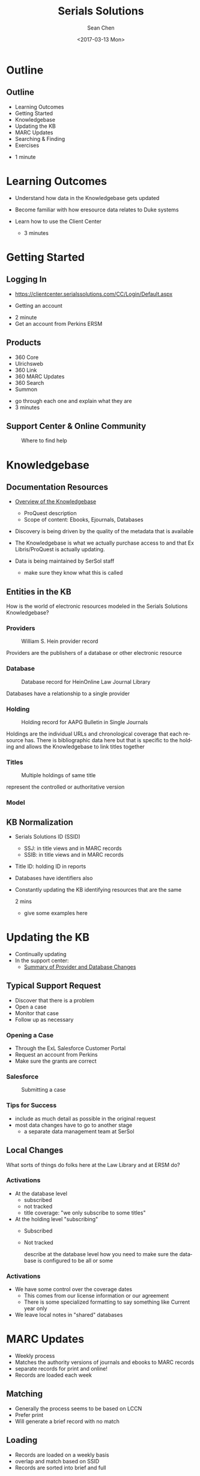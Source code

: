 #+TITLE: Serials Solutions
#+DATE: <2017-03-13 Mon>
#+AUTHOR: Sean Chen
#+EMAIL: schen@law.duke.edu
#+OPTIONS: ':nil *:t -:t ::t <:t H:3 \n:nil ^:{} arch:headline author:t c:nil
#+OPTIONS: creator:nil d:(not "LOGBOOK") date:t e:t email:nil f:t inline:t
#+OPTIONS: num:nil p:nil pri:nil prop:nil stat:t tags:t tasks:t tex:t
#+OPTIONS: timestamp:t title:t toc:nil todo:t |:t
#+LANGUAGE: en
#+SELECT_TAGS: export
#+EXCLUDE_TAGS: noexport
#+CREATOR: Emacs 25.1.1 (Org mode 8.3.6
#+OPTIONS: reveal_center:t reveal_control:t reveal_height:-1
#+OPTIONS: reveal_history:nil reveal_keyboard:t reveal_overview:t
#+OPTIONS: reveal_progress:t reveal_rolling_links:nil reveal_single_file:nil
#+OPTIONS: reveal_slide_number:"c" reveal_title_slide:auto reveal_width:-1
#+REVEAL_ROOT: ./reveal.js
#+REVEAL_MARGIN: -1
#+REVEAL_MIN_SCALE: -1
#+REVEAL_MAX_SCALE: -1
#+REVEAL_TRANS: default
#+REVEAL_SPEED: default
#+REVEAL_THEME: simple
#+REVEAL_EXTRA_CSS:
#+REVEAL_EXTRA_JS:
#+REVEAL_HLEVEL: 1
#+REVEAL_TITLE_SLIDE_BACKGROUND:
#+REVEAL_TITLE_SLIDE_BACKGROUND_SIZE:
#+REVEAL_TITLE_SLIDE_BACKGROUND_REPEAT:
#+REVEAL_TITLE_SLIDE_BACKGROUND_TRANSITION:
#+REVEAL_MATHJAX_URL: https://cdn.mathjax.org/mathjax/latest/MathJax.js?config=TeX-AMS-MML_HTMLorMML
#+REVEAL_PREAMBLE:
#+REVEAL_HEAD_PREAMBLE:
#+REVEAL_POSTAMBLE:
#+REVEAL_MULTIPLEX_ID:
#+REVEAL_MULTIPLEX_SECRET:
#+REVEAL_MULTIPLEX_URL:
#+REVEAL_MULTIPLEX_SOCKETIO_URL:
#+REVEAL_SLIDE_HEADER:
#+REVEAL_SLIDE_FOOTER:
#+REVEAL_PLUGINS: notes
#+REVEAL_DEFAULT_FRAG_STYLE:
#+REVEAL_INIT_SCRIPT:
#+REVEAL_HIGHLIGHT_CSS: %r/lib/css/zenburn.css

* Outline
** Outline
   - Learning Outcomes
   - Getting Started
   - Knowledgebase
   - Updating the KB
   - MARC Updates
   - Searching & Finding
   - Exercises

   #+BEGIN_NOTES
   - 1 minute
   #+END_NOTES

* Learning Outcomes
  #+ATTR_REVEAL: :frag (appear appear appear)
  - Understand how data in the Knowledgebase gets updated
  - Become familiar with how eresource data relates to Duke systems
  - Learn how to use the Client Center

    #+BEGIN_NOTES
    - 3 minutes
    #+END_NOTES

* Getting Started

** Logging In
   - https://clientcenter.serialssolutions.com/CC/Login/Default.aspx

   [[./img/login.PNG]]

   - Getting an account

   #+BEGIN_NOTES
   - 2 minute
   - Get an account from Perkins ERSM
   #+END_NOTES
** Products
   #+ATTR_REVEAL: :frag (appear appear appear appear appear appear)
   - 360 Core
   - Ulrichsweb
   - 360 Link
   - 360 MARC Updates
   - 360 Search
   - Summon
   
   #+BEGIN_NOTES
   - go through each one and explain what they are
   - 3 minutes
   #+END_NOTES

** Support Center & Online Community
   #+CAPTION: Where to find help
   [[./img/support.PNG]]

* Knowledgebase
** Documentation Resources
   #+ATTR_REVEAL: :frag (appear appear appear appear appear appear)
   - [[https://knowledge.exlibrisgroup.com/360_KB/Product_Documentation/General_Knowledgebase_Information/360_KB%253A_Overview_of_the_Knowledgebase][Overview of the Knowledgebase]]
     - ProQuest description
     - Scope of content: Ebooks, Ejournals, Databases
   - Discovery is being driven by the quality of the metadata that is available
   - The Knowledgebase is what we actually purchase access to and that Ex
     Libris/ProQuest is actually updating.
   - Data is being maintained by SerSol staff

     #+BEGIN_NOTES
     - make sure they know what this is called
     #+END_NOTES
     
** Entities in the KB
   
   How is the world of electronic resources modeled in the Serials Solutions
   Knowledgebase?

*** Providers
   #+CAPTION: William S. Hein provider record
   [[./img/HeinProvider.PNG]]

   #+BEGIN_NOTES
   Providers are the publishers of a database or other electronic resource  
   #+END_NOTES

*** Database
    #+CAPTION: Database record for HeinOnline Law Journal Library
    [[./img/HeinDatabase.PNG]]

    #+BEGIN_NOTES
    Databases have a relationship to a single provider
    #+END_NOTES

*** Holding
    #+CAPTION: Holding record for AAPG Bulletin in Single Journals
    [[./img/Holding.png]]
    
    #+BEGIN_NOTES
    Holdings are the individual URLs and chronological coverage that each
    resource has. There is bibliographic data here but that is specific to the
    holding and allows the Knowledgebase to link titles together
    #+END_NOTES

*** Titles

   #+CAPTION: Multiple holdings of same title
   [[./img/holdings.png]]

   #+BEGIN_NOTES
   represent the controlled or authoritative version
   #+END_NOTES

*** Model

    [[./img/SerSolModel.png]]

** KB Normalization 
   - Serials Solutions ID (SSID)
     - SSJ: in title views and in MARC records
     - SSIB: in title views and in MARC records
   - Title ID: holding ID in reports
   - Databases have identifiers also
   - Constantly updating the KB identifying resources that are the same

     #+BEGIN_NOTES
     2 mins
     - give some examples here
     #+END_NOTES

* Updating the KB

  - Continually updating
  - In the support center:
    - [[https://knowledge.exlibrisgroup.com/360_KB/Product_Documentation/General_Content/360_KB%253A_Summary_of_Provider_and_Database_Changes/360_KB%253A_Summary_of_Provider_and_Database_Changes][Summary of Provider and Database Changes]]

** Typical Support Request
  #+ATTR_REVEAL: :frag (appear appear appear)
  - Discover that there is a problem
  - Open a case
  - Monitor that case
  - Follow up as necessary

*** Opening a Case
    - Through the ExL Salesforce Customer Portal
    - Request an account from Perkins
    - Make sure the grants are correct

*** Salesforce
    #+CAPTION: Submitting a case
    [[./img/SalesForce.png]]

*** Tips for Success
    - include as much detail as possible in the original request
    - most data changes have to go to another stage
      - a separate data management team at SerSol
** Local Changes
   What sorts of things do folks here at the Law Library and at ERSM do?

*** Activations
    - At the database level
      - subscribed
      - not tracked
      - title coverage: "we only subscribe to some titles"
    - At the holding level "subscribing"
      - Subscribed
      - Not tracked
      #+BEGIN_NOTES
      describe at the database level how you need to make sure the database is
      configured to be all or some
      #+END_NOTES

*** Activations
    - We have some control over the coverage dates
      - This comes from our license information or our agreement
      - There is some specialized formatting to say something like Current
        year only
    - We leave local notes in "shared" databases

* MARC Updates

  - Weekly process
  - Matches the authority versions of journals and ebooks to MARC records
  - separate records for print and online!
  - Records are loaded each week

** Matching
   - Generally the process seems to be based on LCCN
   - Prefer print
   - Will generate a brief record with no match

** Loading
   - Records are loaded on a weekly basis
   - overlap and match based on SSID
   - Records are sorted into brief and full

** MARC Records   
   - 901: SSID
   - 904: Source of Record
   - 915: Database
   - 916: Provider
   - 856: URL
   - 035: SSID

   #+BEGIN_NOTES
   1m:

   Note when these things change in addition to the description we get an
   updated record.

   But we don't get a new record when URLs change from same holding
   #+END_NOTES

** SerSol MARC Fields
   #+CAPTION: Example MARC fields
   [[./img/SerSolMarc.PNG]]

   #+BEGIN_NOTES
   Note that the names are controlled to what Serials Solutions uses
   #+END_NOTES

* Searching & Finding 
** eBooks

  - https://library.duke.edu/find/ebooks

   #+BEGIN_NOTES
   - 1 min
   - generated from data within the knowledgebase
   - searchable list
   - also called the A-Z list
   - Law library users can access this 
   #+END_NOTES

** eBooks
   #+CAPTION: Finding eBooks
   [[./img/findEbooks.png]]
   #+BEGIN_NOTES
   - 1 min
   - there is both a search and a browse
   - displays the authoritative version of the database
   #+END_NOTES

** Online Journals

  - https://library.duke.edu/find/journal-titles
   #+BEGIN_NOTES
   - 1 min
   - generated from data within the knowledgebase
   - searchable list
   - also called the A-Z list
   #+END_NOTES

** Online Journals
   #+CAPTION: Finding Online Journals
   [[./img/findOnlineJournals.PNG]]
   #+BEGIN_NOTES
   - 1 min
   #+END_NOTES

** Catalog
   - Searching the catalog
   - MARC records create searchable descriptions in Endeca
   - URLs go to the "1-Click"
     - displays the resource in a browser window with additional controls to
       navigate to other providers
     - The database you go to is configured by a priority order

* Exercises
** Exercise 1
   - Find the journal: The Supreme Court review in the Online Journal Finder
   - What databases is it available in to Duke users?

** Exercise 2
   - Find the journal The Supreme Court review in Serials Solutions Client
     Center
   - What databases is it activateable in?

** Exercise 3
   - Find the journal: "The Supreme Court Review" in the catalog
   - What database and provider are you taken to
** Exercise 4
   - Find the database: LexisNexis Academic
   - How many holdings are there (titles)?
   - How would we figure out which library is responsible for this db?

** Exercise 5
   - Search for the book: "Just mercy" in the Client Center
   - How many titles are there?
   - Which one does Duke have available
     - and with what database and provider?

* COMMENT
